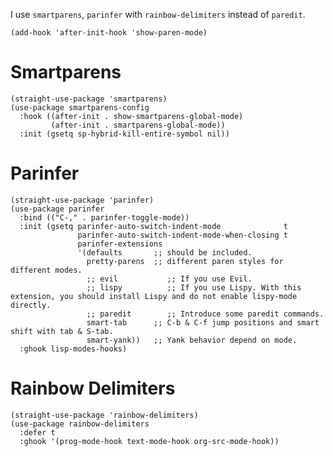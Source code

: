 I use ~smartparens~, ~parinfer~ with ~rainbow-delimiters~ instead of ~paredit~.

#+begin_src elisp
  (add-hook 'after-init-hook 'show-paren-mode)
#+end_src

* Smartparens

#+begin_src elisp
  (straight-use-package 'smartparens)
  (use-package smartparens-config
    :hook ((after-init . show-smartparens-global-mode)
           (after-init . smartparens-global-mode))
    :init (gsetq sp-hybrid-kill-entire-symbol nil))
#+end_src

* Parinfer

#+begin_src elisp
  (straight-use-package 'parinfer)
  (use-package parinfer
    :bind (("C-," . parinfer-toggle-mode))
    :init (gsetq parinfer-auto-switch-indent-mode              t
                 parinfer-auto-switch-indent-mode-when-closing t
                 parinfer-extensions
                 '(defaults       ;; should be included.
                   pretty-parens  ;; different paren styles for different modes.
                   ;; evil           ;; If you use Evil.
                   ;; lispy          ;; If you use Lispy. With this extension, you should install Lispy and do not enable lispy-mode directly.
                   ;; paredit        ;; Introduce some paredit commands.
                   smart-tab      ;; C-b & C-f jump positions and smart shift with tab & S-tab.
                   smart-yank))   ;; Yank behavior depend on mode.
    :ghook lisp-modes-hooks)
#+end_src

* Rainbow Delimiters

#+begin_src elisp
  (straight-use-package 'rainbow-delimiters)
  (use-package rainbow-delimiters
    :defer t
    :ghook '(prog-mode-hook text-mode-hook org-src-mode-hook))
#+end_src
